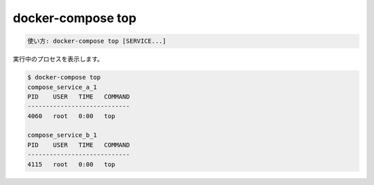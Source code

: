.. -*- coding: utf-8 -*-
.. URL: https://docs.docker.com/compose/reference/top/
.. SOURCE: 
   doc version: 20.10
      https://github.com/docker/docker.github.io/blob/master/compose/reference/top.md
.. check date: 2022/04/09
.. Commits on Jan 28, 2022 b6b19516d0feacd798b485615ebfee410d9b6f86
.. -------------------------------------------------------------------

.. docker-compose top
.. _docker-compose-top:

=======================================
docker-compose top
=======================================

.. code-block:: bash

   使い方: docker-compose top [SERVICE...]

.. Displays the running processes.

実行中のプロセスを表示します。

.. code-block:: bash

   $ docker-compose top
   compose_service_a_1
   PID    USER   TIME   COMMAND
   ----------------------------
   4060   root   0:00   top

   compose_service_b_1
   PID    USER   TIME   COMMAND
   ----------------------------
   4115   root   0:00   top

.. seealso:: 

   docker-compose top
      https://docs.docker.com/compose/reference/top/
